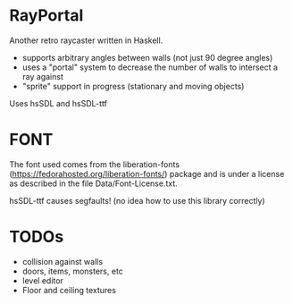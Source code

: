 

* RayPortal 
  Another retro raycaster written in Haskell.
 
  + supports arbitrary angles between walls (not just 90 degree angles) 
  + uses a "portal" system to decrease the number of walls to intersect a ray against
  + "sprite" support in progress (stationary and moving objects) 
   
  Uses hsSDL and hsSDL-ttf   

* FONT
  The font used comes from the liberation-fonts (https://fedorahosted.org/liberation-fonts/) package
  and is under a license as described in the file Data/Font-License.txt.
  
  hsSDL-ttf causes segfaults! (no idea how to use this library correctly) 
  
* TODOs 
  
  + collision against walls
  + doors, items, monsters, etc
  + level editor
  + Floor and ceiling textures
 
  
